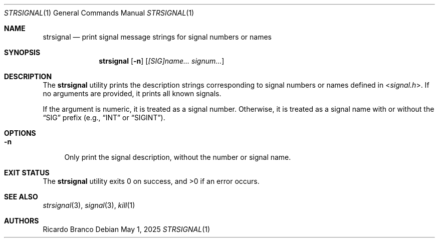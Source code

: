 .\" SPDX-License-Identifier: BSD-2-Clause
.Dd May 1, 2025
.Dt STRSIGNAL 1
.Os
.Sh NAME
.Nm strsignal
.Nd print signal message strings for signal numbers or names
.Sh SYNOPSIS
.Nm
.Op Fl n
.Op Ar [SIG]name... Ar signum...
.Sh DESCRIPTION
The
.Nm
utility prints the description strings corresponding to signal numbers
or names defined in
.In signal.h .
If no arguments are provided, it prints all known signals.
.Pp
If the argument is numeric, it is treated as a signal number.
Otherwise, it is treated as a signal name with or without the
.Dq SIG
prefix
(e.g.,
.Dq INT
or
.Dq SIGINT ) .
.Sh OPTIONS
.Bl -tag -width "-n"
.It Fl n
Only print the signal description, without the number or signal name.
.El
.Sh EXIT STATUS
.Ex -std
.Sh SEE ALSO
.Xr strsignal 3 ,
.Xr signal 3 ,
.Xr kill 1
.Sh AUTHORS
.An Ricardo Branco
